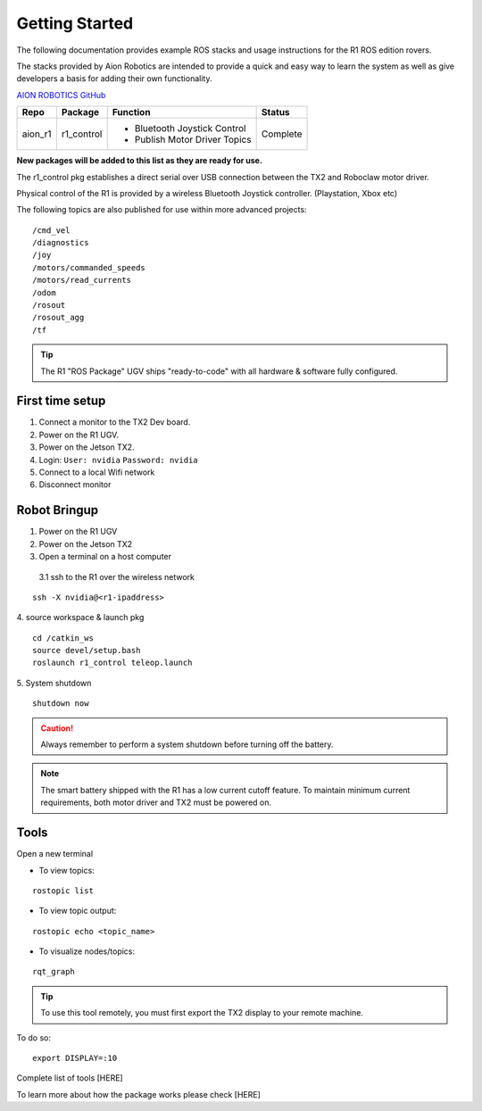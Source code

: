 ===============
Getting Started
===============

The following documentation provides example ROS stacks and usage instructions for the R1 ROS edition rovers.

The stacks provided by Aion Robotics are intended to provide a quick and easy way to learn the system as well as give developers a basis for adding their own functionality.

`AION ROBOTICS GitHub <https://github.com/aionrobotics>`_

+-----------+-------------+-------------------------------+----------+
|Repo       | Package     | Function                      | Status   |
+===========+=============+===============================+==========+
| aion_r1   | r1_control  | - Bluetooth Joystick Control  | Complete |
|           |             | - Publish Motor Driver Topics |          |
+-----------+-------------+-------------------------------+----------+

**New packages will be added to this list as they are ready for use.**

The r1_control pkg establishes a direct serial over USB connection between the TX2 and Roboclaw motor driver.

Physical control of the R1 is provided by a wireless Bluetooth Joystick controller. (Playstation, Xbox etc)

The following topics are also published for use within more advanced projects::

  /cmd_vel
  /diagnostics
  /joy
  /motors/commanded_speeds
  /motors/read_currents
  /odom
  /rosout
  /rosout_agg
  /tf

.. tip:: The R1 "ROS Package" UGV ships "ready-to-code" with all hardware & software fully configured.

First time setup
----------------

1. Connect a monitor to the TX2 Dev board.

2. Power on the R1 UGV.

3. Power on the Jetson TX2.

4. Login: ``User: nvidia`` ``Password: nvidia``

5. Connect to a local Wifi network

6. Disconnect monitor


Robot Bringup
-------------

1. Power on the R1 UGV

2. Power on the Jetson TX2

3. Open a terminal on a host computer

  3.1 ssh to the R1 over the wireless network
::

  ssh -X nvidia@<r1-ipaddress>

4. source workspace & launch pkg
::
  cd /catkin_ws
  source devel/setup.bash
  roslaunch r1_control teleop.launch

5. System shutdown
::

  shutdown now

.. caution:: Always remember to perform a system shutdown before turning off the battery.

.. note:: The smart battery shipped with the R1 has a low current cutoff feature. To maintain minimum current requirements, both motor driver and TX2 must be powered on.

Tools
-----

Open a new terminal

- To view topics:
::

  rostopic list


- To view topic output:
::

  rostopic echo <topic_name>


- To visualize nodes/topics:
::

  rqt_graph

.. tip:: To use this tool remotely, you must first export the TX2 display to your remote machine.

To do so:
::

  export DISPLAY=:10

Complete list of tools [HERE]

To learn more about how the package works please check [HERE]
